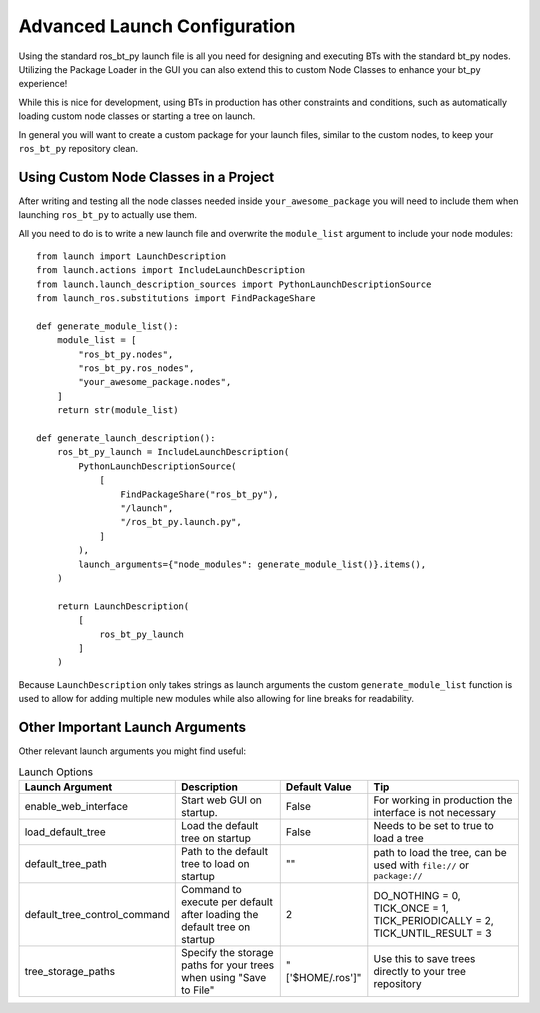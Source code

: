 .. _advanced-launch-config:

#############################
Advanced Launch Configuration
#############################

Using the standard ros_bt_py launch file is all you need for designing and executing BTs with the
standard bt_py nodes.
Utilizing the Package Loader in the GUI you can also extend this to custom Node Classes to enhance
your bt_py experience!

While this is nice for development, using BTs in production has other constraints and conditions,
such as automatically loading custom node classes or starting a tree on launch.

In general you will want to create a custom package for your launch files, similar to the custom
nodes, to keep your ``ros_bt_py`` repository clean.

**************************************
Using Custom Node Classes in a Project
**************************************

After writing and testing all the node classes needed inside ``your_awesome_package`` you will need
to include them when launching ``ros_bt_py`` to actually use them.

All you need to do is to write a new launch file and overwrite the ``module_list`` argument to
include your node modules::

  from launch import LaunchDescription
  from launch.actions import IncludeLaunchDescription
  from launch.launch_description_sources import PythonLaunchDescriptionSource
  from launch_ros.substitutions import FindPackageShare

  def generate_module_list():
      module_list = [
          "ros_bt_py.nodes",
          "ros_bt_py.ros_nodes",
          "your_awesome_package.nodes",
      ]
      return str(module_list)

  def generate_launch_description():
      ros_bt_py_launch = IncludeLaunchDescription(
          PythonLaunchDescriptionSource(
              [
                  FindPackageShare("ros_bt_py"),
                  "/launch",
                  "/ros_bt_py.launch.py",
              ]
          ),
          launch_arguments={"node_modules": generate_module_list()}.items(),
      )

      return LaunchDescription(
          [
              ros_bt_py_launch
          ]
      )

Because ``LaunchDescription`` only takes strings as launch arguments the custom
``generate_module_list`` function is used to allow for adding multiple new modules while also
allowing for line breaks for readability.

********************************
Other Important Launch Arguments
********************************

Other relevant launch arguments you might find useful:

.. list-table:: Launch Options
   :widths: auto
   :header-rows: 1

   * - Launch Argument
     - Description
     - Default Value
     - Tip
   * - enable_web_interface
     - Start web GUI on startup.
     - False
     - For working in production the interface is not necessary
   * - load_default_tree
     - Load the default tree on startup
     - False
     - Needs to be set to true to load a tree
   * - default_tree_path
     - Path to the default tree to load on startup
     - ""
     - path to load the tree, can be used with ``file://`` or ``package://``
   * - default_tree_control_command
     - Command to execute per default after loading the default tree on startup
     - 2
     - DO_NOTHING = 0, TICK_ONCE = 1, TICK_PERIODICALLY = 2, TICK_UNTIL_RESULT = 3
   * - tree_storage_paths
     - Specify the storage paths for your trees when using "Save to File"
     - "['$HOME/.ros']"
     - Use this to save trees directly to your tree repository
